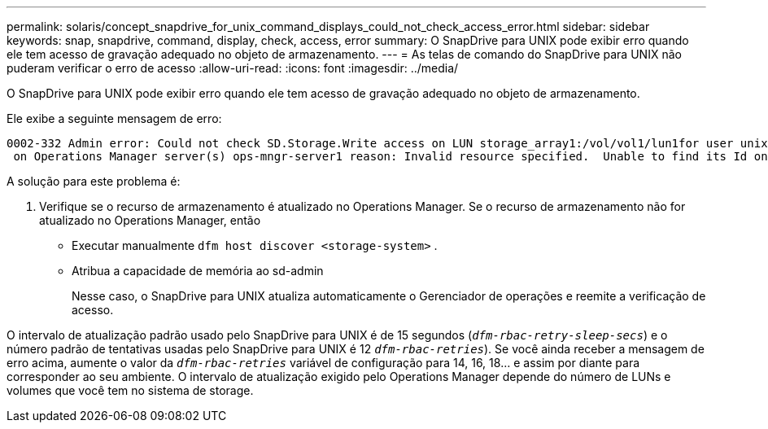 ---
permalink: solaris/concept_snapdrive_for_unix_command_displays_could_not_check_access_error.html 
sidebar: sidebar 
keywords: snap, snapdrive, command, display, check, access, error 
summary: O SnapDrive para UNIX pode exibir erro quando ele tem acesso de gravação adequado no objeto de armazenamento. 
---
= As telas de comando do SnapDrive para UNIX não puderam verificar o erro de acesso
:allow-uri-read: 
:icons: font
:imagesdir: ../media/


[role="lead"]
O SnapDrive para UNIX pode exibir erro quando ele tem acesso de gravação adequado no objeto de armazenamento.

Ele exibe a seguinte mensagem de erro:

[listing]
----
0002-332 Admin error: Could not check SD.Storage.Write access on LUN storage_array1:/vol/vol1/lun1for user unix-host\root
 on Operations Manager server(s) ops-mngr-server1 reason: Invalid resource specified.  Unable to find its Id on Operations Manager server ops-mngr-server1
----
A solução para este problema é:

. Verifique se o recurso de armazenamento é atualizado no Operations Manager. Se o recurso de armazenamento não for atualizado no Operations Manager, então
+
** Executar manualmente `dfm host discover <storage-system>` .
** Atribua a capacidade de memória ao sd-admin
+
Nesse caso, o SnapDrive para UNIX atualiza automaticamente o Gerenciador de operações e reemite a verificação de acesso.





O intervalo de atualização padrão usado pelo SnapDrive para UNIX é de 15 segundos (`_dfm-rbac-retry-sleep-secs_`) e o número padrão de tentativas usadas pelo SnapDrive para UNIX é 12  `_dfm-rbac-retries_`). Se você ainda receber a mensagem de erro acima, aumente o valor da `_dfm-rbac-retries_` variável de configuração para 14, 16, 18... e assim por diante para corresponder ao seu ambiente. O intervalo de atualização exigido pelo Operations Manager depende do número de LUNs e volumes que você tem no sistema de storage.
